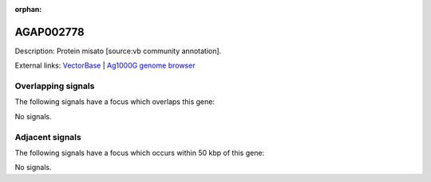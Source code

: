 :orphan:

AGAP002778
=============





Description: Protein misato [source:vb community annotation].

External links:
`VectorBase <https://www.vectorbase.org/Anopheles_gambiae/Gene/Summary?g=AGAP002778>`_ |
`Ag1000G genome browser <https://www.malariagen.net/apps/ag1000g/phase1-AR3/index.html?genome_region=2R:27047795-27049627#genomebrowser>`_

Overlapping signals
-------------------

The following signals have a focus which overlaps this gene:



No signals.



Adjacent signals
----------------

The following signals have a focus which occurs within 50 kbp of this gene:



No signals.


